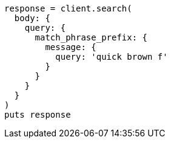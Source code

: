 [source, ruby]
----
response = client.search(
  body: {
    query: {
      match_phrase_prefix: {
        message: {
          query: 'quick brown f'
        }
      }
    }
  }
)
puts response
----
